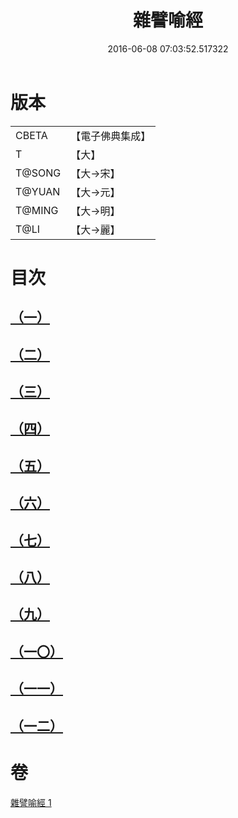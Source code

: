 #+TITLE: 雜譬喻經 
#+DATE: 2016-06-08 07:03:52.517322

* 版本
 |     CBETA|【電子佛典集成】|
 |         T|【大】     |
 |    T@SONG|【大→宋】   |
 |    T@YUAN|【大→元】   |
 |    T@MING|【大→明】   |
 |      T@LI|【大→麗】   |

* 目次
** [[file:KR6b0061_001.txt::001-0499b5][（一）]]
** [[file:KR6b0061_001.txt::001-0499b24][（二）]]
** [[file:KR6b0061_001.txt::001-0499c3][（三）]]
** [[file:KR6b0061_001.txt::001-0499c23][（四）]]
** [[file:KR6b0061_001.txt::001-0500a9][（五）]]
** [[file:KR6b0061_001.txt::001-0500b25][（六）]]
** [[file:KR6b0061_001.txt::001-0500c6][（七）]]
** [[file:KR6b0061_001.txt::001-0500c18][（八）]]
** [[file:KR6b0061_001.txt::001-0501a1][（九）]]
** [[file:KR6b0061_001.txt::001-0501a15][（一〇）]]
** [[file:KR6b0061_001.txt::001-0501b10][（一一）]]
** [[file:KR6b0061_001.txt::001-0502a1][（一二）]]

* 卷
[[file:KR6b0061_001.txt][雜譬喻經 1]]

